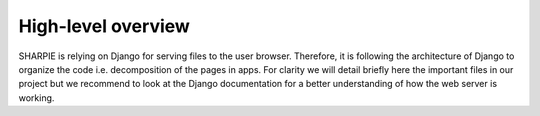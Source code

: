 High-level overview
=====

SHARPIE is relying on Django for serving files to the user browser. Therefore, it is following the architecture of Django to organize the code i.e. decomposition of the pages in apps. For clarity we will detail briefly here the important files in our project but we recommend to look at the Django documentation for a better understanding of how the web server is working.